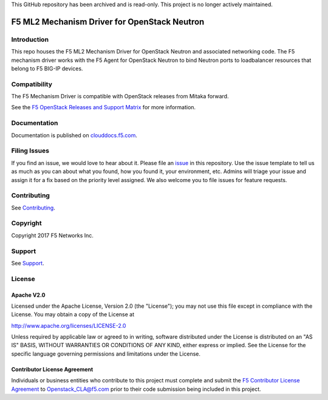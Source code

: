 .. raw:: html

   <!--
   Copyright 2016-2017 F5 Networks Inc.

   Licensed under the Apache License, Version 2.0 (the "License");
   you may not use this file except in compliance with the License.
   You may obtain a copy of the License at

   http://www.apache.org/licenses/LICENSE-2.0

   Unless required by applicable law or agreed to in writing, software
   distributed under the License is distributed on an "AS IS" BASIS,
   WITHOUT WARRANTIES OR CONDITIONS OF ANY KIND, either express or implied.
   See the License for the specific language governing permissions and
   limitations under the License.
   -->

This GitHub repository has been archived and is read-only. This project is no longer actively maintained.

F5 ML2 Mechanism Driver for OpenStack Neutron
=============================================

|Build Status| |slack badge|

.. image:: https://coveralls.io/repos/github/F5Networks/networking-f5/badge.svg
   :target: https://coveralls.io/github/F5Networks/networking-f5

Introduction
------------

This repo houses the F5 ML2 Mechanism Driver for OpenStack Neutron and associated networking code. The F5 mechanism driver works with the F5 Agent for OpenStack Neutron to bind Neutron ports to loadbalancer resources that belong to F5 BIG-IP devices.

Compatibility
-------------

The F5 Mechanism Driver is compatible with OpenStack releases from Mitaka forward.

See the `F5 OpenStack Releases and Support Matrix <http://clouddocs.f5.com/cloud/openstack/latest/support/releases_and_versioning.html>`_ for more information.

Documentation
-------------

Documentation is published on `clouddocs.f5.com <http://clouddocs.f5.com/products/openstack/ml2-driver/latest>`_.

Filing Issues
-------------

If you find an issue, we would love to hear about it.
Please file an `issue <https://github.com/F5Networks/networking-f5/issues>`_ in this repository.
Use the issue template to tell us as much as you can about what you found, how you found it, your environment, etc.
Admins will triage your issue and assign it for a fix based on the priority level assigned.
We also welcome you to file issues for feature requests.

Contributing
------------

See `Contributing <CONTRIBUTING.md>`_.


Copyright
---------

Copyright 2017 F5 Networks Inc.

Support
-------

See `Support <SUPPORT>`_.

License
-------

Apache V2.0
~~~~~~~~~~~

Licensed under the Apache License, Version 2.0 (the "License"); you may
not use this file except in compliance with the License. You may obtain
a copy of the License at

http://www.apache.org/licenses/LICENSE-2.0

Unless required by applicable law or agreed to in writing, software
distributed under the License is distributed on an "AS IS" BASIS,
WITHOUT WARRANTIES OR CONDITIONS OF ANY KIND, either express or implied.
See the License for the specific language governing permissions and
limitations under the License.

Contributor License Agreement
~~~~~~~~~~~~~~~~~~~~~~~~~~~~~
Individuals or business entities who contribute to this project must complete and submit the `F5 Contributor License
Agreement <http://clouddocs.f5.com/cloud/openstack/latest/support/cla_landing.html>`_ to Openstack_CLA@f5.com prior to their code submission being included in this project.


.. |Build Status| image:: https://travis-ci.org/F5Networks/networking-f5.svg?branch=master
   :target: https://travis-ci.org/F5Networks/networking-f5?branch=master
.. |slack badge| image:: https://f5-openstack-slack.herokuapp.com/badge.svg
   :target: https://f5-openstack-slack.herokuapp.com/
   :alt: Slack
